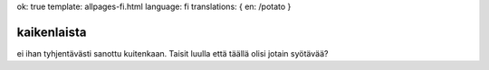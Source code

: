 ok: true
template: allpages-fi.html
language: fi
translations: { en: /potato }

kaikenlaista
------------

ei ihan tyhjentävästi sanottu kuitenkaan. Taisit luulla että täällä olisi jotain syötävää?
